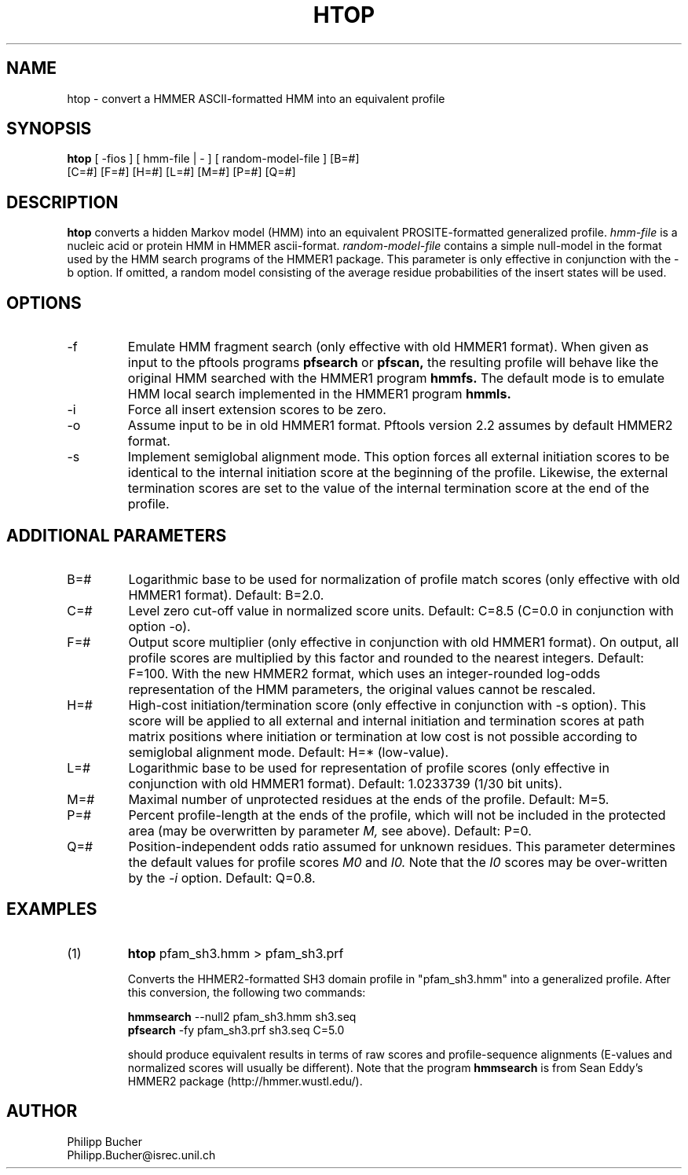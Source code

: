 .TH HTOP 1 "July 1999" "pftools 2.2"
.SH NAME
htop \- convert a HMMER ASCII-formatted HMM into an equivalent profile  
.SH SYNOPSIS
.LP
.nf
\fBhtop\fP [ -fios ] [ hmm-file | - ] [ random-model-file ] [B=#]
        [C=#] [F=#] [H=#] [L=#] [M=#] [P=#] [Q=#] 
.fi
.SH DESCRIPTION
.B htop
converts a hidden Markov model (HMM) into an equivalent PROSITE-formatted generalized profile. 
.I hmm-file
is a nucleic acid or protein HMM in HMMER ascii-format.
.I random-model-file
contains a simple null-model in the format used by the HMM search programs
of the HMMER1 package.
This parameter is only effective in conjunction with the 
\-b option. If omitted, a random model consisting of the 
average residue probabilities of the insert states will be used.
.SH OPTIONS 
.TP
\-f
Emulate HMM fragment search (only effective with old HMMER1 format).
When given as input to the pftools programs
.B pfsearch 
or
.B pfscan,
the resulting profile will behave like the original HMM searched with 
the HMMER1 program 
.B hmmfs. 
The default mode is to emulate HMM local search implemented in the HMMER1 program 
.B hmmls. 
.TP
\-i
Force all insert extension scores to be zero.
.TP
\-o
Assume input to be in old HMMER1 format. Pftools version 2.2 assumes by default
HMMER2 format. 
.TP
\-s
Implement semiglobal alignment mode. This option forces all external
initiation scores to be identical to the internal initiation
score at the beginning of the profile. Likewise, the external 
termination scores are set to the value of the internal
termination score at the end of the profile.
.SH ADDITIONAL PARAMETERS 
.TP
B=#
Logarithmic base to be used for normalization of profile
match scores (only effective with old HMMER1 format).
Default: B=2.0.
.TP
C=#
Level zero cut-off value in normalized score units.
Default: C=8.5 (C=0.0 in conjunction with option 
-o).
.TP
F=#
Output score multiplier (only effective in conjunction with
old HMMER1 format). On output, all profile scores are multiplied by
this factor and rounded to the nearest integers. Default: F=100.
With the new HMMER2 format, which uses an integer-rounded
log-odds representation of the HMM parameters, the original values
cannot be rescaled. 
.TP
H=#
High-cost initiation/termination score (only effective in conjunction with 
-s option). This score will be applied to
all external and internal initiation and termination scores
at path matrix positions where
initiation or termination at low cost is not possible according to semiglobal
alignment mode.
Default: H=* (low-value).
.TP
L=#
Logarithmic base to be used for representation of profile
scores (only effective in conjunction with old HMMER1 format).
Default: 1.0233739 (1/30 bit units).
.TP
M=#
Maximal number of unprotected residues at the ends of the profile.
Default: M=5.
.TP
P=#
Percent profile-length at the ends of the profile,
which will not be included in the protected area
(may be overwritten by parameter 
.I M,
see above). Default: P=0.
.TP
Q=#
Position-independent odds ratio assumed for unknown residues.
This parameter determines 
the default values for profile scores
.I M0
and 
.I I0.
Note that the 
.I I0
scores may be over-written by the
.I -i   
option.
Default: Q=0.8.
.SH EXAMPLES
.TP
(1)
.B htop 
pfam_sh3.hmm > pfam_sh3.prf

Converts the HHMER2-formatted SH3 domain profile
in "pfam_sh3.hmm" into a generalized profile. 
After this conversion, the following two commands:

.B hmmsearch 
\--null2  pfam_sh3.hmm sh3.seq 
.br
.B pfsearch
\-fy pfam_sh3.prf sh3.seq C=5.0

should produce equivalent results in terms of raw scores
and profile-sequence alignments (E-values and normalized scores
will usually be different). Note that the program 
.B hmmsearch
is from Sean Eddy's HMMER2 package (http://hmmer.wustl.edu/).
.SH AUTHOR
Philipp Bucher
.br
Philipp.Bucher@isrec.unil.ch
